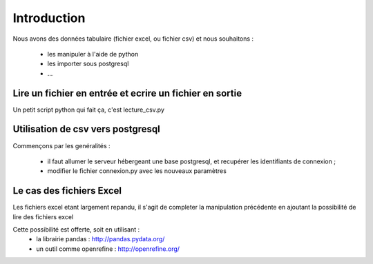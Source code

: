 
************
Introduction
************


Nous avons des données tabulaire (fichier excel, ou fichier csv) et nous souhaitons :

 - les manipuler à l'aide de python
 - les importer sous postgresql
 - ...
  
Lire un fichier en entrée et ecrire un fichier en sortie
========================================================
Un petit script python qui fait ça, c'est lecture_csv.py

Utilisation de csv vers postgresql
==================================

Commençons par les genéralités :

 - il faut allumer le serveur hébergeant une base postgresql, et recupérer les identifiants de connexion ;
 - modifier le fichier connexion.py avec les nouveaux paramètres

Le cas des fichiers Excel
=========================

Les fichiers excel etant largement repandu, il s'agit de completer la manipulation précédente en ajoutant la possibilité de lire des fichiers excel

Cette possibilité est offerte, soit en utilisant :
 - la librairie pandas : http://pandas.pydata.org/
 - un outil comme openrefine : http://openrefine.org/


